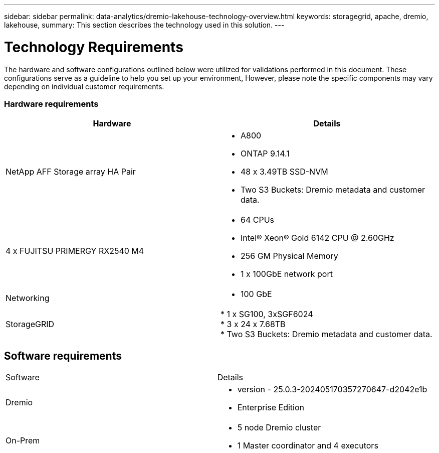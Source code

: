 ---
sidebar: sidebar
permalink: data-analytics/dremio-lakehouse-technology-overview.html
keywords: storagegrid, apache, dremio, lakehouse,
summary: This section describes the technology used in this solution.
---

= Technology Requirements
:hardbreaks:
:nofooter:
:icons: font
:linkattrs:
:imagesdir: ../media/

//
// This file was created with NDAC Version 2.0 (August 17, 2020)
//
// 2021-11-15 09:15:45.924450
//

[.lead]
The hardware and software configurations outlined below were utilized for validations performed in this document. These configurations serve as a guideline to help you set up your environment, However, please note the specific components may vary depending on individual customer requirements.  

=== Hardware requirements
|===
| Hardware | Details 

|NetApp AFF Storage array HA Pair
a|* A800
* ONTAP 9.14.1
* 48 x 3.49TB SSD-NVM
* Two S3 Buckets: Dremio metadata and customer data.


|4 x FUJITSU PRIMERGY RX2540 M4
a|* 64 CPUs
* Intel® Xeon® Gold 6142 CPU @ 2.60GHz
* 256 GM Physical Memory
* 1 x 100GbE network port

|Networking
a|* 100 GbE
|StorageGRID
|* 1 x SG100, 3xSGF6024
* 3 x 24 x 7.68TB
* Two S3 Buckets: Dremio metadata and customer data.
|===

== Software requirements
|===
| Software |Details
| Dremio
a|* version - 25.0.3-202405170357270647-d2042e1b
* Enterprise Edition

|On-Prem
a|* 5 node Dremio cluster
* 1 Master coordinator and 4 executors

|===


